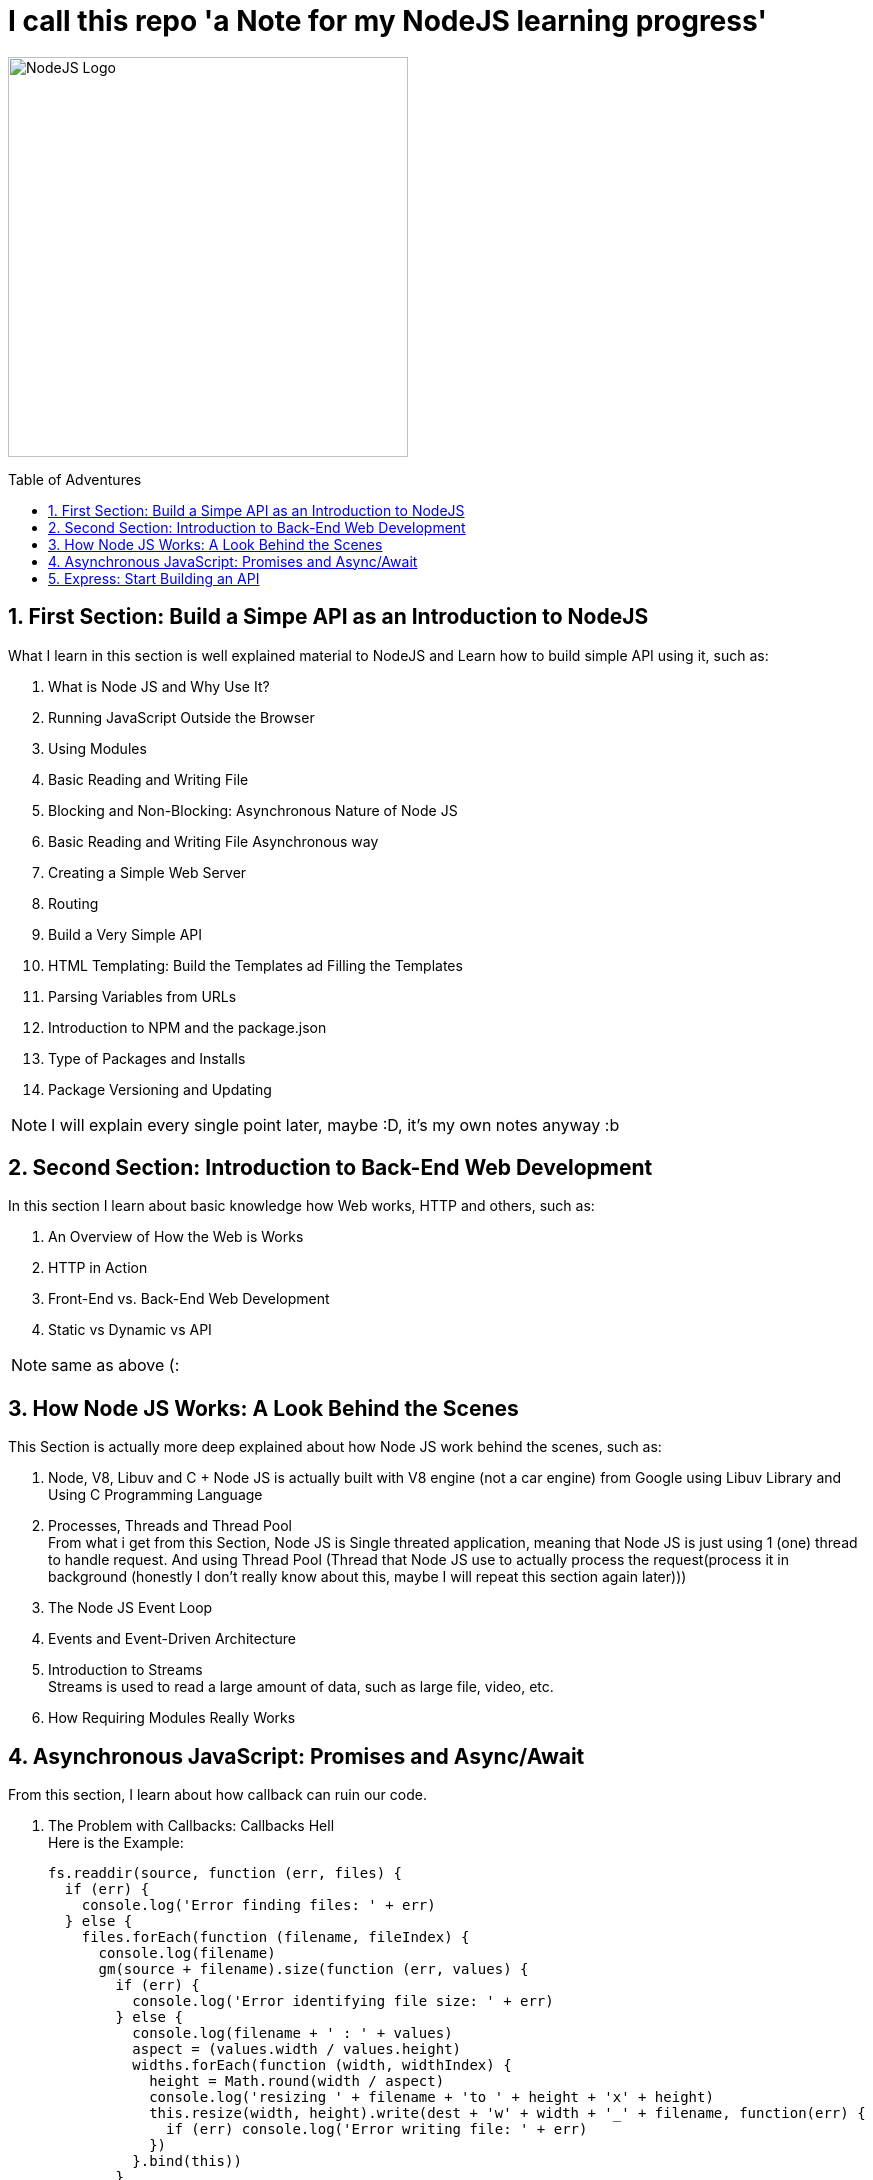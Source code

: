 :toc: macro
:toc-title: Table of Adventures
:toc-level: 4
:sectnums:
:sectnums-level: 9
:pdf-page-size: A4
:Doctype: book

= I call this repo 'a Note for my NodeJS learning progress'

[.text-center]
//image:https://upload.wikimedia.org/wikipedia/commons/thumb/d/d9/Node.js_logo.svg/2560px-Node.js_logo.svg.png[NodeJS Logo, 400]
image:https://nodejs.org/static/images/logo.svg[NodeJS Logo, 400]

toc::[]

== First Section: Build a Simpe API as an Introduction to NodeJS

What I learn in this section is well explained material to NodeJS and Learn how to build simple API using it, such as:

. What is Node JS and Why Use It? 
. Running JavaScript Outside the Browser
. Using Modules
. Basic Reading and Writing File
. Blocking and Non-Blocking: Asynchronous Nature of Node JS
. Basic Reading and Writing File Asynchronous way
. Creating a Simple Web Server
. Routing
. Build a Very Simple API
. HTML Templating: Build the Templates ad Filling the Templates 
. Parsing Variables from URLs
. Introduction to NPM and the package.json
. Type of Packages and Installs
. Package Versioning and Updating

NOTE: I will explain every single point later, maybe :D, it's my own notes anyway :b

== Second Section: Introduction to Back-End Web Development

In this section I learn about basic knowledge how Web works, HTTP and others, such as:

. An Overview of How the Web is Works
. HTTP in Action
. Front-End vs. Back-End Web Development 
. Static vs Dynamic vs API

NOTE: same as above (:

== How Node JS Works: A Look Behind the Scenes

This Section is actually more deep explained about how Node JS work behind the scenes, such as:

. Node, V8, Libuv and C++ +
Node JS is actually built with V8 engine (not a car engine) from Google using Libuv Library and Using C++ Programming Language

. Processes, Threads and Thread Pool +
From what i get from this Section, Node JS is Single threated application, meaning that Node JS is just using 1 (one) thread to handle request. And using Thread Pool (Thread that Node JS use to actually process the request(process it in background (honestly I don't really know about this, maybe I will repeat this section again later)))

. The Node JS Event Loop

. Events and Event-Driven Architecture

. Introduction to Streams +
Streams is used to read a large amount of data, such as large file, video, etc.

. How Requiring Modules Really Works

== Asynchronous JavaScript: Promises and Async/Await

From this section, I learn about how callback can ruin our code. 

. The Problem with Callbacks: Callbacks Hell +
Here is the Example: +
+
[source, javascript]
----
fs.readdir(source, function (err, files) {
  if (err) {
    console.log('Error finding files: ' + err)
  } else {
    files.forEach(function (filename, fileIndex) {
      console.log(filename)
      gm(source + filename).size(function (err, values) {
        if (err) {
          console.log('Error identifying file size: ' + err)
        } else {
          console.log(filename + ' : ' + values)
          aspect = (values.width / values.height)
          widths.forEach(function (width, widthIndex) {
            height = Math.round(width / aspect)
            console.log('resizing ' + filename + 'to ' + height + 'x' + height)
            this.resize(width, height).write(dest + 'w' + width + '_' + filename, function(err) {
              if (err) console.log('Error writing file: ' + err)
            })
          }.bind(this))
        }
      })
    })
  }
})
----

+
So the point in this section is how to avoid the above Example.

. From Callback Hell to Promises
. Consuming Promises with Async/Await
. Returning Values from Async Functions
. Waiting for Multiple Promises Simultaneously

== Express: Start Building an API

. What is Express? +
Express is framework for Node JS to build a web application. The short is this module can make our application build process a little bit easier then without using it.

. Postman Intro +
Postman is an application to access and test our API. 

. Setting up Express and Basic Routing. +
In this section the lecturer explain about how to actually using Express and setup a basic routing using it.

. To Be Continued...























